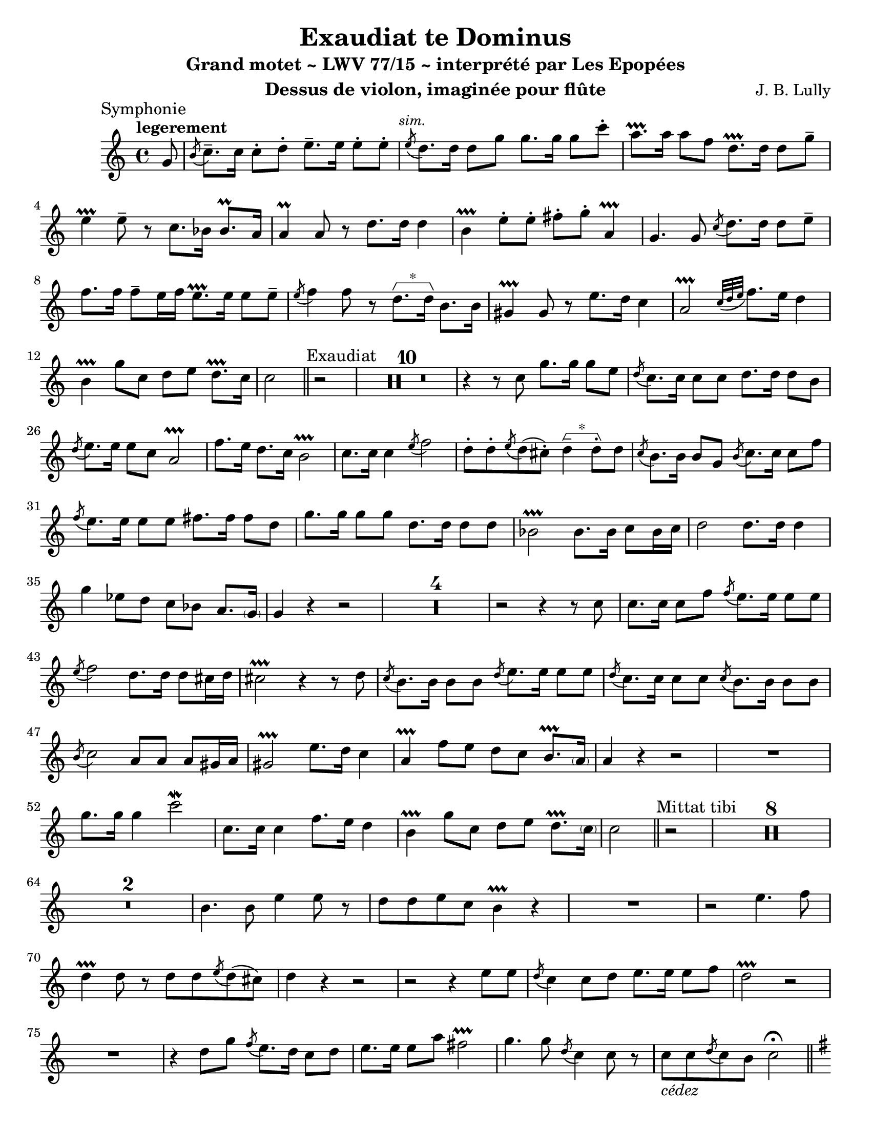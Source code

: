 \version "2.24.3"
\language "english"

\paper {
  #(set-paper-size "letter")
}

\header {
  dedication = #f % "Header"
  title      = "Exaudiat te Dominus"
  subtitle   = "Grand motet ~ LWV 77/15 ~ interprété par Les Epopées"
  composer   = "J. B. Lully"
  opus       = #f % unused due to placement
  instrument = "Dessus de violon, imaginée pour flûte"
  copyright  = #f % unused due to placement
  tagline    = \markup \center-column {
    "Engraving © 2024 Jeffrey Sharp. Licensed under CC BY-SA 4.0."
    "To view a copy of this license, visit http://creativecommons.org/licenses/by-sa/4.0/"
  }
}

trill    = #prallprall
dashPlus = #trill

ac  = #acciaccatura  % short port-de-voix
ag  = #afterGrace    % chûte
ap  = #appoggiatura  % port-de-voix
at  = #lineprall     % tremblement appuyé
br  = #breathe
ca  = #caesura
fe  = #fermata
ga  = #startGroup
gr  = #grace
gz  = #stopGroup
m   = #mordent       % pincé
nl  = #break
p   = #parenthesize
um  = #prall         % pincé en montant
tf  = \trill ^ \markup { \tiny \flat }
tr  = #trill         % tremblement simple

am  = \markup { \italic "au mouvt." }
ce  = \markup { \italic "cédez" }
sim = \textMark \markup { \small \italic "sim." }
x   = \once \override HorizontalBracketText.text = "*"

\score {
  \relative c' {
    \override Score.SectionLabel.font-size           = 0.5
    \override Staff.TimeSignature.style              = #'single-digit
    \override Staff.NoteHead.style                   = #'baroque
    \override Staff.MultiMeasureRest.space-increment = 0 % multi-measure rests same width
    \compressEmptyMeasures                               % no empty measures after breve

    \set Score.rehearsalMarkFormatter = #format-mark-box-alphabet

    \key c \major

    \once \revert Staff.TimeSignature.style
    \time 4/4

    % ---------------------------------------------------------------------------------------------
    \section
    \sectionLabel "Symphonie"

    \tempo "legerement"

    \partial 8 g'8 | 

           %1        %2          %3         %4         |
    \ac b8 c8.-- c16 c8-. d8-.   e8.-- e16  e8-.  e8-. | \sim
    \ac e8 d8.   d16 d8   g8     g8.   g16  g8    c8-. |
           a8.-+ a16 a8   f8     d8.-+ d16  d8    g8-- |
           e4 -+     e8-- r8
           
           %3           %4          | %1         %2
           c8.     bf16 bf8.\um a16 | a4\um a8   r8
           d8.     d16  d4          | b4-+  e8-. e8-.
           fs8-. g8-.   a,4-+       | g4.        g8

           %3         %4      |        %1      %2
    \ac c8 d8.    d16 d8 e8-- |        f8. f16 f8-- e16 f16
           e8.-+  e16 e8 e8-- | \ac e8 f4  f8  r8

           %3            %4        | %1    %2
        \x d8.\ga d16\gz b8. b16   | gs4-+ gs8 r8
           e'8.   d16    c4        | a2-+          \ap { c32 d e }
           f8.    e16    d4        | b4-+  g'8 c,8
           d8   e8       d8.-+ c16 | c2

    % ---------------------------------------------------------------------------------------------
    \section
    \sectionLabel "Exaudiat"

    r2 | R1*10 |

           %1            %2                  %3       %4
           r4            r8 c8               g'8. g16 g8      e8 |
    \ac d8 c8.  c16      c8 c8               d8.  d16 d8      b8 |
    \ac d8 e8.  e16      e8 c8               a2-+                |
           f'8. e16      d8. c16             b2-+                |
           c8.  c16      c4           \ac e8 f2                  |

           d8-. d8-. \ac e8 d8( cs8-.)   \x  d4--\ga  d8-.\gz d8 |

    \ac c8 b8.  b16      b8  g8   \ac b8 c8.  c16  c8  f8       |
    \ac f8 e8.  e16      e8  e8          fs8. fs16 fs8 d8       |
           g8.  g16      g8  g8          d8.  d16  d8  d8       |
           bf2-+                        bf8. bf16 c8  bf16 c16 |
           d2                           d8.  d16  d4           |
           g4            ef8 d8          c8  bf8   a8.   \p g16 |
           g4            r4
           
    r2 | R1*4 | r2 r4 r8 c8 |

           c8. c16 c8 f8
    \ac f8 e8. e16 e8 e8 |
    \ac e8 f2
           d8. d16 d8 cs16 d16 |
           cs2-+
           r4 r8 d8 |
    \ac c8 b8. b16 b8 b8
    \ac d8 e8. e16 e8 e8 |
    \ac d8 c8. c16 c8 c8
    \ac c8 b8. b16 b8 b8 |
    \ac b8 c2
           a8 a8 a8 gs16 a16 |
           gs2-+
           e'8. d16 c4 |
           a4-+     f'8 e8
           d8 c8 b8.-+ \p a16 | a4 r4 r2 |

    R1
    g'8. g16 g4      c2\m                 |
    c,8. c16 c4      f8. e16 d4           |
    b4-+     g'8 c,8 d8 e8   d8.-+ \p c16 | c2

    % ---------------------------------------------------------------------------------------------
    \section
    \sectionLabel "Mittat tibi"

    r2 | R1*8 |

    R1*2 |    b4. b8   e4   e8 r8 | d8 d8        e8  c8     b4-+ r4 |
    R1   | r2 e4. f8 | d4-+ d8 r8   d8 d8 \ac e8 d8( cs8) | d4

    r4 r2 | r2   r4 e8 e8 | \ac d8 c4      c8 d8   e8. e16 e8 f8 | d2-+
       r2 | R1 | r4 d8 g8   \ac f8 e8. d16 c8 d8 | e8. e16 e8 a8   fs2-+ |

    g4. g8 \ac d8 c4 c8 r8 | c8_\ce c8 \ac d8 c8 b8 c2 \fe
    \pageBreak

    % ---------------------------------------------------------------------------------------------
    \section
    \sectionLabel "Symphonie"
    \key g \major
    \textMark \markup { \small \italic "au mouvt." }

    r2 r4
    \textMark \markup { \small "dvn." }
    g8   g8 | a4 a8 a8 b8 b8 b8-+( a16 g16) | d'4
    d8-. d8-. g8 g8 e8 e8 | \ac g8 a4 a8 r8  d,8 d8 cs8.-+( b32 cs32) | d4
     r8 d8      b8-+ b8 c8 d8 | e4 e8 r8  a,8 b8 a8.-+     g16       |

    % ---------------------------------------------------------------------------------------------
    \section
    \sectionLabel "Memor"
    \textMark \markup { \small "dvn. 1" }

    g4 b8 b8 c4 d8 d8 | d8 d8 g8 g16 fs16 e4.-+ a8 | fs8 a8 d,8 c8 b8 d8 d8 cs8 |
    d4 d16 r16 d8 d8 d8 g8 f8 | e8-+ e16 fs?16 g8 a8 fs8 g8 fs8.-+( e32 fs32) |
    g4 r4 r2 | R1*4 | r2 r4 b,8 b8 |
    b4. d8 e8 e8 d8. d16 | d4. d8 g8 g8 g8 g8 | e4 e8 r8 cs8 d8 cs8.-+( b32 cs32) | 
    d4. d8 e8 fs8 g8. a16 | fs4-+ fs8 r8 a,8 b8 a8.-+ g16 |
    g4 r4 r2 | R1 | r4 r8 b8 e8\m e8 e8 fs8 | ds4-+ ds8 r8 fs,8 g8 fs8.-+ e16 |
    e4 r4 r2 | R1 | \time 2/2 R1 \fe | \ca

    % ---------------------------------------------------------------------------------------------
    \section
    \sectionLabel "Tribuat"
    \tempo "lentement"

    \key d \minor
    \once \revert Staff.TimeSignature.style
    \time 4/4

    \textMark \markup { \small "tous" }
    d'8.\m d16 d4 bf4-+ bf8 d8 | \after 4*16/25 \turn g4( g8) a8 fs4-+ fs8 a8 | % fs16 r16
    bf4 bf8 a8 \ap a16 g4-+ g8 f8 | e4-+ e8 d8 d4 cs8.-+( b32 cs32) |
    d4 \br d8 d16 d16 b4-+ b8 b8 | \ap b16 c4 c8 d8 \ap d16 ef4 ef8 d8 |
    \ap d16 g4 \ap af32 g8 f8 \ap f16 ef4 ef8\reverseturn d8 | c4-+ c8 bf8 bf4-+( a8.) g16 |

    g2 g4 g8 g8 | g4 a8 a8 fs4-+ fs8 fs8 | g4 g8 c8 f,4 bf8 a8 |
    bf4 bf8 bf8 \ap bf16 a4 a8 c8 | d4 \ap ef32 d8 ef8 \ap ef16 f4 f8 ef8 |
    d4 bf8 bf8 bf4 a8.-+( g32 a32) | bf4 \br f'8 d8 d4-+^\markup { \flat } d8 d8 |
    \ap d16 ef4 ef8 b8 \ap b16 c4 c8 d8 | cs4-+ e8 f8 \ap f16 g4 g8 f8 | e4-+ e8 d8 d4( cs8.\p-+) d16 |

    d4 \br d8 d16 16 b4-+ b8 b8 | c4 c8 d8 \ap d16 ef4\um ef8 d8 |
    g4 g8 f8 ef4-+ ef8 d8 | c4-+ c8 bf8 bf4( a8-+) g8 | % 8. 16

    g8. bf16 bf4 d4 d8 \ap c32 b8 | \ap b16 c4 c8 d8 d4 d8 d8 |
    d4 d8 d8 g,4 g8 g8 | a4 a8 g8 g4( fs8.-+) e32 fs32 \fe

    <<
      { \voiceOne r4. \ca r8 }
      \new Voice { \voiceTwo g2 }
    >>
    \oneVoice 

    % ---------------------------------------------------------------------------------------------
    \section
    \sectionLabel "Laetabimur"
    \key g \major

    r2 | R1*2 | r4 r8 fs'16 fs16 g8 g16 g16 d8 d8 | \ag e4( fs16) e8 e8 fs8 g8 fs8.-+ g16 | g4 \fe

    \tempo "vite"
    
     r4 r2 | R1*2 | r2 r4 r8 d8 |
      b16 a b c d c d b e8. e16 e8 g8 | fs8 e8 e8-+ ds8 e4. e16 e16 |
      cs8 cs16 cs16 cs8 cs8 d4. d8 | e8 fs8 e8.-+ d16 d4 r4 |
    R1*3 | r4 r8 b8 c8. c16 c8 e8 | \ac e8 d8. d16 d8 a8 b8 c8 d8 e8 |
    fs4 fs8 fs16 fs16 g8 g16 g16 d8 d8 | e4 e8 e8 fs8 g8 fs8.-+ g16 |
    g4 d8 e8 f8 f16 f16 f8 e16 f16 | e4.-+ d8 c8_\ce b8 a8.-+ g16 |
    \time 2/2 g1 \fe \ca

    % ---------------------------------------------------------------------------------------------
    \section
    \sectionLabel "Impleat"
    \key f \major
    \once \revert Staff.TimeSignature.style
    \time 4/4
    \tempo "gracieusement"

    d'8.\m d16 d4 \ap d16 g8. g16 g4 | e4-+ e8. a16 a8. g16 g8. a16 |
    fs4-+ fs4 r4\fe d8 d8 | b4-+ b8 r8 g'8 g16 g16 e8 a8 |
    fs8-+ d8 g8\m g16 g16 a8 bf8 a8.\lineprall g16 |

    g8. d16 d4 ef8. g16 g4 | g4 g8 g8 c8 bf8 \ag { \ap bf32 a8( } bf32) g8 |
    fs4-+ fs8 r8 g8.\m g16 g4 | c,8.-+ c16 \after 8 \turn d4( ef4) ef8 f8 |
    \ap f16 g8 g,8 c8 bf8 bf4 a8.-+( g32 a32) |

    bf4\fe d8\m d8 \ap d16 c4 c8 f8 | f4 f8 r8 bf8 bf16 bf16 \ap a32 \x g8\ga g8\gz |
    f8 e8-+ f8 f16 f16 cs8 d8 cs8.-+( b32 cs32) | d2 r4 \fe a8 d8 |
    d4-+^\markup { \flat } d8 r8 d8 d8 c8 c8 | a8-+ d8 d8 d16 e16 fs8\m g8 fs8.-+( e32 f32) | g2 r4 d8 d8 |
    b4-+ b8 r8 g'8 g16 g16 e8-+ a8 | fs8-+ d8 g8 g16 g16 a8 bf8 a8.\lineprall g16 |
    g8. g16 g4 f8. f16 f4 | f4 f8 f8 g8 a8\prallup bf8 g8 |
    \ap g16 a4 a8 r8 a,8. a16 a8 b8-+ | \ap b16 c8. c16 \ag g8( {a32 g32)} a8 \ap a16 bf4 bf8 bf8 |
    c8 bf8 bf8 c8 a4 \lineprall a4 | r4 \fe a8 d8 d4 d8 r8 |
    g,8 c16 c16 a8-+ a8 bf4 bf8 bf16 bf16 | c8 d8 \ac d8 c8 f8 d4-+^\markup { \tiny \flat } f8 f8 |
    f4 f8 r8 bf8\m bf16 bf16 g8-+ c8 | a8-+ a8 bf8 d,16 e16 fs8_\ce g8 fs8.-+( e32 fs32) |

    <<
      { \voiceOne g2 \fe }
      \new Voice { \voiceTwo r4. \ca r8_\am }
    >>
    \oneVoice

    % ---------------------------------------------------------------------------------------------
    \section
    \sectionLabel "Exaudiet illum"
    \key g \major

    r2 | R1*5 | r4 r8
    d8 d8. d16 g4 | fs4-+ fs8 d \ac c b b e b | \ac b c4~ c16

            e  e e g8.    g16 g g g   g  | e8-+ e16 e fs8-. fs-. ds e16 fs fs8.-+ e16 | e
    b b b e fs e d cs d e cs  fs8 e16 fs | d8   d16 d b8-.  b-.  g' g16 fs e8.-+  d16 | d4

    r4 r2 | R1*2 | r2 r4 r8
    d8 | b8.-+ b16 b8-. b-. \ac d e8. e16 e4 | \ag c4-+( b16) a8 a' a a g16 fs g8 | fs4~-+ fs16

    fs  fs fs g8. g16 g g g g | fs8-+ fs16 fs g8-. g-. c, c16 b a8.-+ g16 | g4 r r2 | R1 | r4 r16
    \textMark \markup { \italic "marq." }
    fs' fs fs g8.-^ g16 g g g g | fs8-+-^ fs16 fs g8-. g-. c,-. c16 b a8.-+ g16 | g4 \br

    % ---------------------------------------------------------------------------------------------
    \section
    \sectionLabel "Hi in curribus"
    \key c \major

    r4 r2 |

    c16 d  e f    g a  b g  \x c8\ga g\gz   g8.-+(  f32 g) | 
    a16 bf a g    f e  d c     b a   g a    b   c d e      |
    f8.      f16  f8.    e16   e8.-+   e16  a16 b a g      |
    fs  d  e fs   g fs g a     b8.     a16  a8.-+   g16^\markup { \small "dvn. 1" } |

    g d d c   b g c d  e g g f  e c f g |
    a c c bf  a g f e  d e f e  d c b a |
    g a b c   d e f d  g8 a d,8.-+ c16 |

    c b c d   e d  e f  d e d c  b c d b  |
    e f e f   g f  e d  c d c d  e d c b  |
    a g a b   c b  c d  e d e f  g f g e  |
    a g a bf  a bf a g  f g a g  f e d^\markup { \small "tous" } c  |

    b4 b8 g'  e e16 e  e8 e | f f f e d8. d16 d8 r | R1 | r2 r4 r8 f8 | 
    e4-+ e8 c a a16 a c8 c | f4. f8 d d16 d d8 d | g g f e e4 d8. c16 |

    c d c d  e f g e  a bf c bf  a g  f e |
    d c d e  f e f d  g f  g a   g a  g f |
    e f e f  g f g e  a g  a bf  a bf a g |
    f e f g  a g f e  d e  d c   d b  c d |
    b a b c  b c e b  c4         c8   c   |

    c8 c16 c c8 d b4-+ b8\ga b\gz |
    c8 c16 c c8 c a a c c  |
    f8. f16 f8 d b4-+ b8 b8 | 
    e8 e16 e c8 c a a a gs |
    a8. a16 a8 r8 r2 | R1 |
    r4 r8 c8 d4 d8 d8 |
    e8 e16 e e8 e^"*" fs fs fs fs | % a in manuscript
    g8. g16 g8 d g g16 g g8 e |
    c c d e e4 d8. c16 |
    \time 3/4 c2. \ca |

    % ---------------------------------------------------------------------------------------------
    \section
    \tweak X-offset 0.5
    \sectionLabel "Ipsi obligati"

    R2.*9 |

    \textMark "duo"
    <<
      {
        \voiceOne
        e4 e4 a8 a8 | a4 g4.-+ g8 | g2 g4 |
        a4 e8 e8 f8 g8 | \ac g16 a4 a8 g8 \ac g8 f8 e8 | d4.-+ d8 g8 f8 | e2-+
      }
      \new Voice {
        \voiceTwo
        c4 c4 c8 c8 | d8 c d e f d | \ap d16 e4. e8 e4 |
        cs4-+ cs8 cs8 d8 e8 | \ac e16 f4 f8 e d c | b2-+ b4 | c2
      }
    >>
    \oneVoice r4 |

    R2.*6 |

    % ---------------------------------------------------------------------------------------------
    \section
    \sectionLabel "Nos autem"
    \once \revert Staff.TimeSignature.style
    \time 4/4

    r4 r8 \textMark "tous"
                    d8 g4   g8 c,8 | a16 g a b  a b c d   e f e f    g f e   d |
    c8-+ c16 c16 c8 c8 b4-+ b8 e8  | c16 b c d  e d e c   f8.   f16  f8  f16 f |
    d c  d   e   f8 d8 g4   g8 g8  |
                       e4-+ e8 c8    a16 g a b  c b c a | d8.   d16  d8  d16 d
    b a  b   c   d8 e8 |

    c4-+ c8 c16 c16 d8 e8 d8.-+_\ce c16 | \time 2/2 c1 \fe \ca |

    % ---------------------------------------------------------------------------------------------
    \section
    \sectionLabel "Domine salvum fac Regem"
    \key g \minor

    \once \revert Staff.TimeSignature.style
    \time 4/4

    ef8. ef16 ef4   c8.-+  c16 c4 |         g'8. g16  g4  c,4 c8  d8 | ef2
    ef8. ef16 ef4 | c8.\tf c16 c4   \ap e16 d8.  d16 d4 | ef4 ef8 ef8
    ef4( d8. c32 d32 ) | ef2 r2 |

    R1*2 | R1*8 | r2 r4 ef8 ef8 |

    c8. bf16 bf8 bf8 g4\tf g'4 | r8 f8 f8. f16 d8 ef8 d8.\p-+ c16 |
    c4 c8 c8 f8. f16 f8 f8 | d8-+ d8 d4. c8 c8 c8 | a8 bf8 a8.-+ g16 g2 |
    c8. c16 c4 d8.-+ d16 d4 | \ap d16 ef8. ef16 ef4 e4-+ e8 e8 | \ap e16 f4 f4 g8.\tf   g16 g4 | \ap g16 c,4 c8 d8 ef4 r4 |
    R1*2 | r2 g8.\m g16 g4 | r8 d8 d8 e8 \ap e16 f2 |
    \ap f16 ef8. ef16 ef4 r8 c8 c8 c8 | a8-+ a8 d8 a8 bf4 d8 d8 | g8. g16 g8 g8 c,2 |
    f8 f8 \ac ef8 d8. d16 \ac c8 b8 c8 c8( b8-+) | c4 r4 r2 | R1 | r2 r4 ef8 \ap { ef32 f32 } g8 |
    \ap g16 c,8. c16 c8 c8 a2-+ | f'8 f8 f8. f16 f8 ef8 d8.-+_\ce c16 |

    \overrideTimeSignatureSettings 3/4 3/4 1 #'()
    \time 3/4

    c2.

    % ---------------------------------------------------------------------------------------------
    \pageBreak
    \autoPageBreaksOff

    \section
    \sectionLabel "Gloria"
    \key c \major

    e4.  e8 e4 | \ac e8 d4. d8 d4 | c4    c4    d4      | b4. -+ c8  c4  |
    g'4. f8 e4 | \ac e8 d4. d8 d4 | e8 d8 e8 f8 e8. f16 | d2  -+     c4  |
    b4.  b8 b4 | \ac b8 a4. a8 a4 | g4    g4    a4      | fs4.-+ g8  g4  |

    g'8 a8 g8 f8 e4 | d8 c8 d8 e8 d4 | g8 a8 g8 f8 e4 |

    d4.  d8 d4 | \ac d8 e4. e8 e4 |                  | f4 f4 e4 | d4. -+ c8  c4  | R2.
    d4.  d8 e4 | \ac e8 f4. f8 f4 |                  | d4 d4 e4 | cs4.-+ cs8 cs4 | R2.
    f4.  f8 f4 | \ac e8 d4. d8 d4 | \ac d8 e4. e8 e4 | c4 c4 d4 | b4. -+ b8  b4  | R2. | R2.*8 |
    g'4. f8 e4 | \ac e8 d4. d8 d4 | \ac d8 e4. e8 e4 | f4 f4 e4 | d4. -+ d8  d4  | 

    g8.[ g16] f8[ f16 e16] d8.\p\m[ c16] |

    % ---------------------------------------------------------------------------------------------
    \section
    \sectionLabel "Sicut erat"
    \time 2/2

    c2 r2 | R1*4

    g'4 g8 g8 g4 g4 | e4 f4 d4.-+ c8 | c2

    c8 d e f | g f g a g a g f | e f e f g4. f16 e16 | d2.-+

    d4 | d2~ d4. d8 | d1 | d2. d4 | d1~ | d2 d2 | d1 |

    d4 g8 g g a g f | e d e f g4. f16 e16 | d2-+

    e4 e4 | d4-+ d4 d4 b4 | e4. e8 e4 d4 | c4 c4 c2 | b2-+ d4 d4 | e4 e8 e8 d4. d8 | g4 \ap f8 e4 d4.-+ c8 |

    c8 e16( f16 g8) g g a g f | e8 e16( f16 g8) g g a g f | e2-+

    c2~ | c4 c4 c2~ | c4. c8 c2 | c1~ | c4 c4 c2~ | c2 c2 | c1 |
    
    \x
    a4\ga   f'8 g8 a4  a4  a8 bf a   g   f g f e |
    d4-+ g8  g8 g4  g4  g8 f  g   a   g^"*" a g f | % > note is a bf in manuscript
    e d  e f e f e f g4    f8 g8 a g f e\gz |

    d2-+ d4 d4 | b4-+ b4    e4 e4 | d4. d8 d4  e4   | f4 f4 f4.-+ e8 |
    d2   d4 d4 | b4-+ b8 b8 c4 c4 | d4 e4  d4.-+ c8 | c2 r2 |

    R1*3 | r2 \tempo "majestueusement" g'4\f g4 | e4.-+ e8 e2 | d2. d4 |
    e4 e8 f8 e8 f8 g8 a8 | g4._\ce g8 g4~ g16 f16 e16 f16 | e1-+ \fe \fine
  }
  \layout {
    \context {
      \Voice
      \consists "Horizontal_bracket_engraver"
      \override HorizontalBracket.direction = #UP
    }
  }
}
